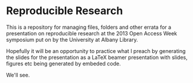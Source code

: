 * Reproducible Research
This is a repository for managing files, folders and other errata for a presentation on reproducible research at the 2013 Open Access Week symposium put on by the University at Albany Library. 

Hopefully it will be an opportunity to practice what I preach by generating the slides for the presentation as a LaTeX beamer presentation with slides,  figures etc being generated by embeded code.  

We'll see.